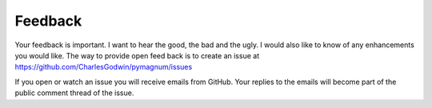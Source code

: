 .. _feedback:

Feedback
--------

Your feedback is important. I want to hear the good, the bad and the
ugly. I would also like to know of any enhancements you would like. The
way to provide open feed back is to create an issue at
https://github.com/CharlesGodwin/pymagnum/issues

If you open or watch an issue you will receive emails from GitHub. Your replies to the emails will become part of the public comment thread of the issue.
